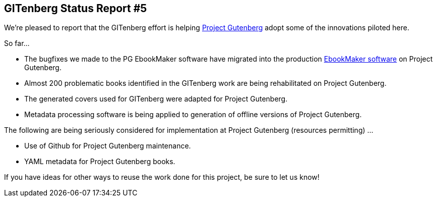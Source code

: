 == GITenberg Status Report #5

We're pleased to report that the GITenberg effort is helping https://www.gutenberg.org[Project Gutenberg] adopt some of the innovations piloted here. 

So far...

* The bugfixes we made to the PG EbookMaker software have migrated into the production https://github.com/guenbergtools/EbookMaker[EbookMaker software] on Project Gutenberg.
* Almost 200 problematic books identified in the GITenberg work are being rehabilitated on Project Gutenberg.
* The generated covers used for GITenberg were adapted for Project Gutenberg.
* Metadata processing software is being applied to generation of offline versions of Project Gutenberg.

The following are being seriously considered for implementation at Project Gutenberg (resources permitting) ...

* Use of Github for Project Gutenberg maintenance.
* YAML metadata for Project Gutenberg books.

If you have ideas for other ways to reuse the work done for this project, be sure to let us know!